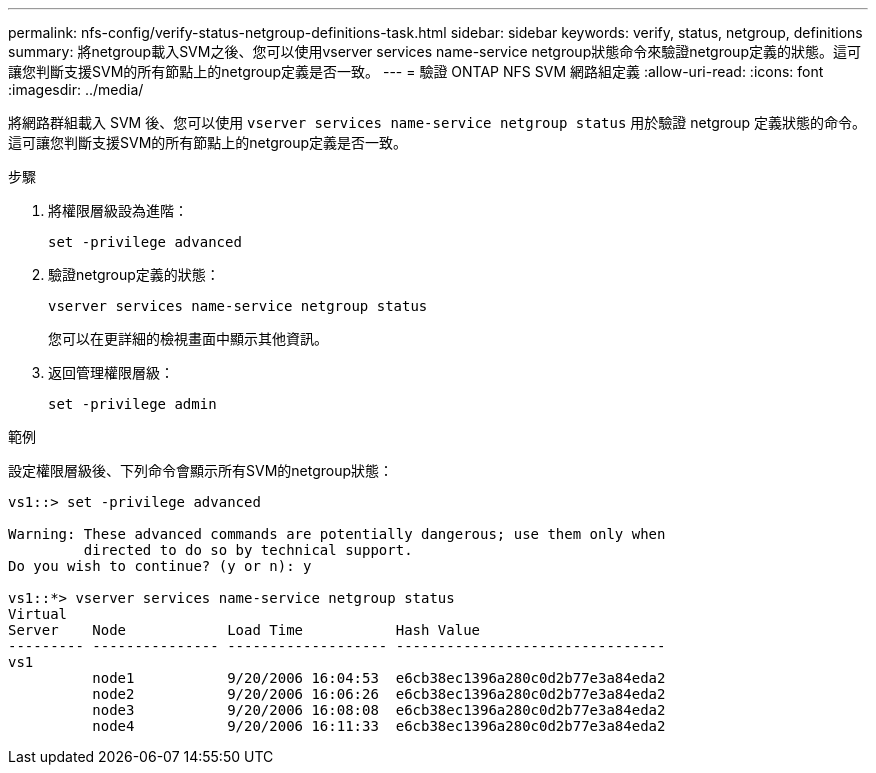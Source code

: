 ---
permalink: nfs-config/verify-status-netgroup-definitions-task.html 
sidebar: sidebar 
keywords: verify, status, netgroup, definitions 
summary: 將netgroup載入SVM之後、您可以使用vserver services name-service netgroup狀態命令來驗證netgroup定義的狀態。這可讓您判斷支援SVM的所有節點上的netgroup定義是否一致。 
---
= 驗證 ONTAP NFS SVM 網路組定義
:allow-uri-read: 
:icons: font
:imagesdir: ../media/


[role="lead"]
將網路群組載入 SVM 後、您可以使用 `vserver services name-service netgroup status` 用於驗證 netgroup 定義狀態的命令。這可讓您判斷支援SVM的所有節點上的netgroup定義是否一致。

.步驟
. 將權限層級設為進階：
+
`set -privilege advanced`

. 驗證netgroup定義的狀態：
+
`vserver services name-service netgroup status`

+
您可以在更詳細的檢視畫面中顯示其他資訊。

. 返回管理權限層級：
+
`set -privilege admin`



.範例
設定權限層級後、下列命令會顯示所有SVM的netgroup狀態：

[listing]
----
vs1::> set -privilege advanced

Warning: These advanced commands are potentially dangerous; use them only when
         directed to do so by technical support.
Do you wish to continue? (y or n): y

vs1::*> vserver services name-service netgroup status
Virtual
Server    Node            Load Time           Hash Value
--------- --------------- ------------------- --------------------------------
vs1
          node1           9/20/2006 16:04:53  e6cb38ec1396a280c0d2b77e3a84eda2
          node2           9/20/2006 16:06:26  e6cb38ec1396a280c0d2b77e3a84eda2
          node3           9/20/2006 16:08:08  e6cb38ec1396a280c0d2b77e3a84eda2
          node4           9/20/2006 16:11:33  e6cb38ec1396a280c0d2b77e3a84eda2
----